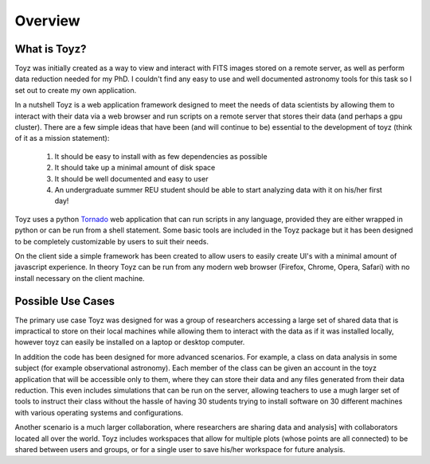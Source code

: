 ********
Overview
********

What is Toyz?
=============
Toyz was initially created as a way to view and interact with FITS images stored on a remote 
server, as well as perform data reduction needed for my PhD. I couldn't find any easy to use
and well documented astronomy tools for this task so I set out to create my own application.

In a nutshell Toyz is a web application framework designed to meet the needs of data
scientists by allowing them to interact with their data via a web browser and run
scripts on a remote server that stores their data (and perhaps a gpu cluster).
There are a few simple ideas that have been (and will continue to be) essential to the
development of toyz (think of it as a mission statement): 
    1. It should be easy to install with as few dependencies as possible
    2. It should take up a minimal amount of disk space
    3. It should be well documented and easy to user
    4. An undergraduate summer REU student should be able to start analyzing data with
       it on his/her first day!

Toyz uses a python `Tornado <http://www.tornadoweb.org/en/stable/>`_ web application that 
can run scripts in any language, provided they are either wrapped in python or can be
run from a shell statement. Some basic tools are included in the Toyz package but it has
been designed to be completely customizable by users to suit their needs.

On the client side a simple framework has been created to allow users to easily create UI's
with a minimal amount of javascript experience. In theory Toyz can be run from any modern 
web browser (Firefox, Chrome, Opera, Safari) with no install necessary on the client machine.

Possible Use Cases
==================
The primary use case Toyz was designed for was a group of researchers accessing a large set of
shared data that is impractical to store on their local machines while allowing them to interact
with the data as if it was installed locally, however toyz can easily be installed on a 
laptop or desktop computer.

In addition the code has been designed for more advanced scenarios. For example, a class on
data analysis in some subject (for example observational astronomy). Each member of the class
can be given an account in the toyz application that will be accessible only to them, where
they can store their data and any files generated from their data reduction. This even includes
simulations that can be run on the server, allowing teachers to use a mugh larger set of tools to
instruct their class without the hassle of having 30 students trying to install software on
30 different machines with various operating systems and configurations.

Another scenario is a much larger collaboration, where researchers are sharing data and analysis]
with collaborators located all over the world. Toyz includes workspaces that allow for multiple
plots (whose points are all connected) to be shared between users and groups, or for a single
user to save his/her workspace for future analysis.